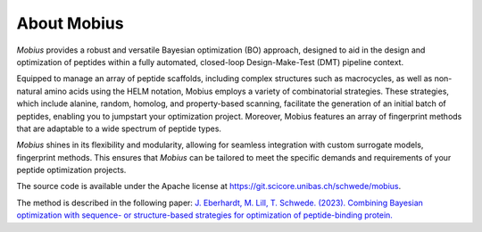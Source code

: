 .. _about:

About Mobius
============

`Mobius` provides a robust and versatile Bayesian optimization (BO) approach, 
designed to aid in the design and optimization of peptides within a fully 
automated, closed-loop Design-Make-Test (DMT) pipeline context.

Equipped to manage an array of peptide scaffolds, including complex structures 
such as macrocycles, as well as non-natural amino acids using the 
HELM notation, Mobius employs a variety of combinatorial strategies. These 
strategies, which include alanine, random, homolog, and property-based scanning, 
facilitate the generation of an initial batch of peptides, enabling you to 
jumpstart your optimization project. Moreover, Mobius features an array of 
fingerprint methods that are adaptable to a wide spectrum of peptide types.

`Mobius` shines in its flexibility and modularity, allowing for seamless 
integration with custom surrogate models, fingerprint methods. This ensures 
that `Mobius` can be tailored to meet the specific demands and requirements of 
your peptide optimization projects.

The source code is available under the Apache license at `https://git.scicore.unibas.ch/schwede/mobius <https://git.scicore.unibas.ch/schwede/mobius>`_.

The method is described in the following paper: `J. Eberhardt, M. Lill, T. Schwede. (2023). Combining Bayesian optimization with sequence- or structure-based strategies for optimization of peptide-binding protein. <https://doi.org/10.26434/chemrxiv-2023-b7l81>`_
